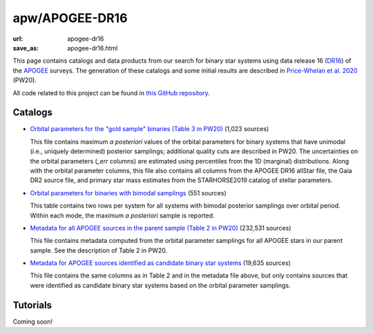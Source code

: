 apw/APOGEE-DR16
###############

:url: apogee-dr16
:save_as: apogee-dr16.html

This page contains catalogs and data products from our search for binary star
systems using data release 16 (`DR16
<http://www.sdss.org/dr16/irspec/spectro_data/>`_) of the `APOGEE
<http://www.sdss.org/surveys/apogee-2/>`_ surveys.
The generation of these catalogs and some initial results are described in
`Price-Whelan et al. 2020 <https://arxiv.org/abs/2002.XXXXX>`_ (PW20).

All code related to this project can be found in `this GitHub repository
<https://github.com/adrn/hq>`_.

Catalogs
========

* `Orbital parameters for the "gold sample" binaries (Table 3 in PW20)
  <https://users.flatironinstitute.org/~apricewhelan/data/dr16-binaries/gold_sample.fits>`_ (1,023 sources)

  This file contains maximum *a posteriori* values of the orbital parameters for
  binary systems that have unimodal (i.e., uniquely determined) posterior
  samplings; additional quality cuts are described in PW20. The uncertainties on
  the orbital parameters (`_err` columns) are estimated using percentiles from
  the 1D (marginal) distributions.  Along with the orbital parameter columns,
  this file also contains all columns from the APOGEE DR16 allStar file, the
  Gaia DR2 source file, and primary star mass estimates from the STARHORSE2019
  catalog of stellar parameters.

* `Orbital parameters for binaries with bimodal samplings
  <https://users.flatironinstitute.org/~apricewhelan/data/dr16-binaries/bimodal.fits>`_ (551 sources)

  This table contains two rows per system for all systems with bimodal posterior
  samplings over orbital period. Within each mode, the maximum *a posteriori*
  sample is reported.

* `Metadata for all APOGEE sources in the parent sample (Table 2 in PW20)
  <https://users.flatironinstitute.org/~apricewhelan/data/dr16-binaries/metadata.fits>`_ (232,531 sources)

  This file contains metadata computed from the orbital parameter samplings for
  all APOGEE stars in our parent sample. See the description of Table 2 in PW20.

* `Metadata for APOGEE sources identified as candidate binary star systems <https://users.flatironinstitute.org/~apricewhelan/data/dr16-binaries/lnK0.0_logL4.6_metadata.fits>`_ (19,635 sources)

  This file contains the same columns as in Table 2 and in the metadata file
  above, but only contains sources that were identified as candidate binary star
  systems based on the orbital parameter samplings.


Tutorials
=========

Coming soon!

